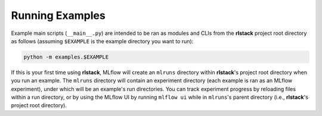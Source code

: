Running Examples
================

Example main scripts (``__main__.py``) are intended to be ran as modules and
CLIs from the **rlstack** project root directory as follows (assuming
``$EXAMPLE`` is the example directory you want to run):

.. code:: console

    python -m examples.$EXAMPLE

If this is your first time using **rlstack**, MLflow will create an ``mlruns``
directory within **rlstack**'s project root directory when you run an example.
The ``mlruns`` directory will contain an experiment directory (each example
is ran as an MLflow experiment), under which will be an example's run directories.
You can track experiment progress by reloading files within a run directory, or
by using the MLflow UI by running ``mlflow ui`` while in ``mlruns``'s parent
directory (i.e., **rlstack**'s project root directory).
